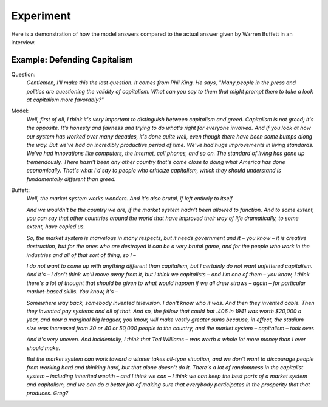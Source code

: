 Experiment
==========

Here is a demonstration of how the model answers compared to the actual answer given by
Warren Buffett in an interview.


Example: Defending Capitalism
-----------------------------

Question:
    *Gentlemen, I'll make this the last question. It comes from Phil King. He says, "Many people
    in the press and politics are questioning the validity of capitalism. What can you say to
    them that might prompt them to take a look at capitalism more favorably?"*

Model:
    *Well, first of all, I think it's very important to distinguish between capitalism and greed.
    Capitalism is not greed; it's the opposite. It's honesty and fairness and trying to do what's
    right for everyone involved. And if you look at how our system has worked over many decades,
    it's done quite well, even though there have been some bumps along the way. But we've had an
    incredibly productive period of time. We've had huge improvements in living standards. We've
    had innovations like computers, the Internet, cell phones, and so on. The standard of living
    has gone up tremendously. There hasn't been any other country that's come close to doing what
    America has done economically. That's what I'd say to people who criticize capitalism, which
    they should understand is fundamentally different than greed.*

Buffett:
    *Well, the market system works wonders. And it's also brutal, if left entirely to itself.*

    *And we wouldn't be the country we are, if the market system hadn't been allowed to function.
    And to some extent, you can say that other countries around the world that have improved their
    way of life dramatically, to some extent, have copied us.*

    *So, the market system is marvelous in many respects, but it needs government and it – you know
    – it is creative destruction, but for the ones who are destroyed It can be a very brutal game,
    and for the people who work in the industries and all of that sort of thing, so I –*

    *I do not want to come up with anything different than capitalism, but I certainly do not want
    unfettered capitalism. And it's – I don't think we'll move away from it, but I think we capitalists
    – and I'm one of them – you know, I think there's a lot of thought that should be given to what
    would happen if we all drew straws – again – for particular market-based skills. You know, it's –*

    *Somewhere way back, somebody invented television. I don't know who it was. And then they invented
    cable. Then they invented pay systems and all of that. And so, the fellow that could bat .406 in
    1941 was worth $20,000 a year, and now a marginal big leaguer, you know, will make vastly greater
    sums because, in effect, the stadium size was increased from 30 or 40 or 50,000 people to the
    country, and the market system – capitalism – took over.*

    *And it's very uneven. And incidentally, I think that Ted Williams – was worth a whole lot more
    money than I ever should make.*

    *But the market system can work toward a winner takes all-type situation, and we don't want to
    discourage people from working hard and thinking hard, but that alone doesn't do it. There's a
    lot of randomness in the capitalist system – including inherited wealth – and I think we can –
    I think we can keep the best parts of a market system and capitalism, and we can do a better
    job of making sure that everybody participates in the prosperity that that produces. Greg?*
